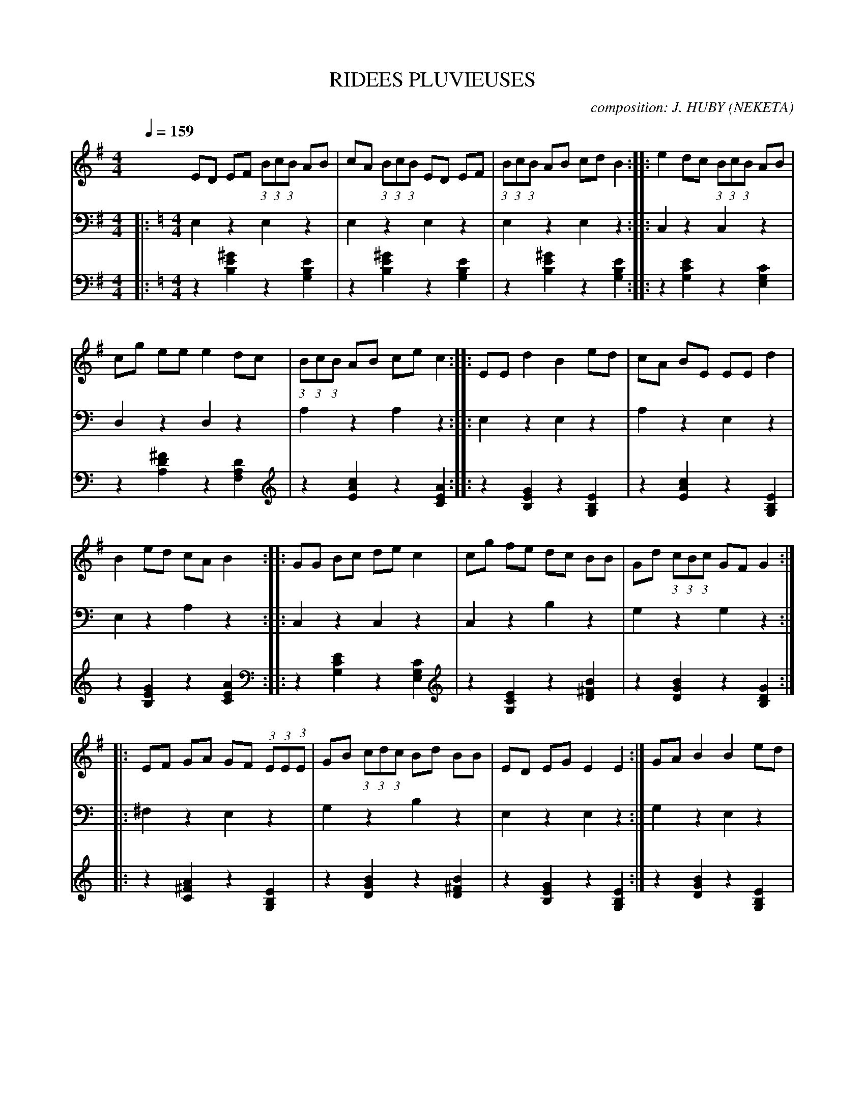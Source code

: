     %!HARMONY ABC @
     %Harmony/Melody File to ABC Vers 2.7 April 1998-March 2001
     %Written by Guillion Bros. on a Chris Walshaw format
     %Please e-mail us your comments and bugs reports ! (abc@myriad-online.com)
     %Vendredi 15 avril 2005 20:43:36


X:1     %Music
T:RIDEES PLUVIEUSES     %Tune name
C:composition: J. HUBY (NEKETA)     %Tune composer
I:RIDEE 6T     %Tune infos
Q:1/4=159     %Tempo
V:1     %
     %!STAVE 0 'Melody' @
     %!INSTR 'Piano' 0 0 @
|:
M:4/4     %Meter
L:1/8     %
K:G
ED EF (3:2:1B(3:2:1c(3:2:1B AB |cA (3:2:1B(3:2:1c(3:2:1B ED EF |(3:2:1B(3:2:1c(3:2:1B AB cd B2 ::e2 dc (3:2:1B(3:2:1c(3:2:1B AB |
cg ee e2 dc |(3:2:1B(3:2:1c(3:2:1B AB ce c2 ::EE d2 B2 ed |cA BE EE d2 |
B2 ed cA B2 ::GG Bc de c2 |cg fe dc BB |Gd (3:2:1c(3:2:1B(3:2:1c GF G2 ::
EF GA GF (3:2:1E(3:2:1E(3:2:1E |GB (3:2:1c(3:2:1d(3:2:1c Bd BB |ED EG E2 E2 :|GA B2 B2 ed |
(3:2:1B(3:2:1d(3:2:1B AG E2 AA |GA B2 B2 ed |(3:2:1B(3:2:1d(3:2:1B AG E2 AA |GA B2 B2 ed |
(3:2:1B(3:2:1d(3:2:1B AG (3:2:1E(3:2:1D(3:2:1E G2 |]
V:2     %
     %!STAVE 0 'Main Bass' @
     %!INSTR 'Bass' 1 3200 @
|:
M:4/4     %Meter
L:1/8     %
K:C
E,2 z2 E,2 z2 |E,2 z2 E,2 z2 |E,2 z2 E,2 z2 ::C,2 z2 C,2 z2 |
D,2 z2 D,2 z2 |A,2 z2 A,2 z2 ::E,2 z2 E,2 z2 |A,2 z2 E,2 z2 |
E,2 z2 A,2 z2 ::C,2 z2 C,2 z2 |C,2 z2 B,2 z2 |G,2 z2 G,2 z2 ::
^F,2 z2 E,2 z2 |G,2 z2 B,2 z2 |E,2 z2 E,2 z2 :|G,2 z2 E,2 z2 |
G,2 z2 A,2 z2 |G,2 z2 E,2 z2 |G,2 z2 A,2 z2 |G,2 z2 E,2 z2 |
G,2 z2 E,2 |]
V:3     %
     %!STAVE 0 'Guitar' @
     %!INSTR 'Guitar' 3 2600 @
|:
M:4/4     %Meter
L:1/8     %
K:C
z2 [^G2E2B,2] z2 [E2B,2G,2] |z2 [^G2E2B,2] z2 [E2B,2G,2] |z2 [^G2E2B,2] z2 [E2B,2G,2] ::z2 [E2C2G,2] z2 [C2G,2E,2] |
z2 [^F2D2A,2] z2 [D2A,2F,2] |z2 [c2A2E2] z2 [A2E2C2] ::z2 [G2E2B,2] z2 [E2B,2G,2] |z2 [c2A2E2] z2 [E2B,2G,2] |
z2 [G2E2B,2] z2 [A2E2C2] ::z2 [E2C2G,2] z2 [C2G,2E,2] |z2 [E2C2G,2] z2 [B2^F2D2] |z2 [B2G2D2] z2 [G2D2B,2] ::
z2 [A2^F2C2] z2 [E2B,2G,2] |z2 [B2G2D2] z2 [B2^F2D2] |z2 [G2E2B,2] z2 [E2B,2G,2] :|z2 [B2G2D2] z2 [E2B,2G,2] |
z2 [B2G2D2] z2 [A2E2C2] |z2 [B2G2D2] z2 [E2B,2G,2] |z2 [B2G2D2] z2 [A2E2C2] |z2 [B2G2D2] z2 [E2B,2G,2] |
z2 [B2G2D2] z2 [E2B,2G,2] |]
     %End of file
